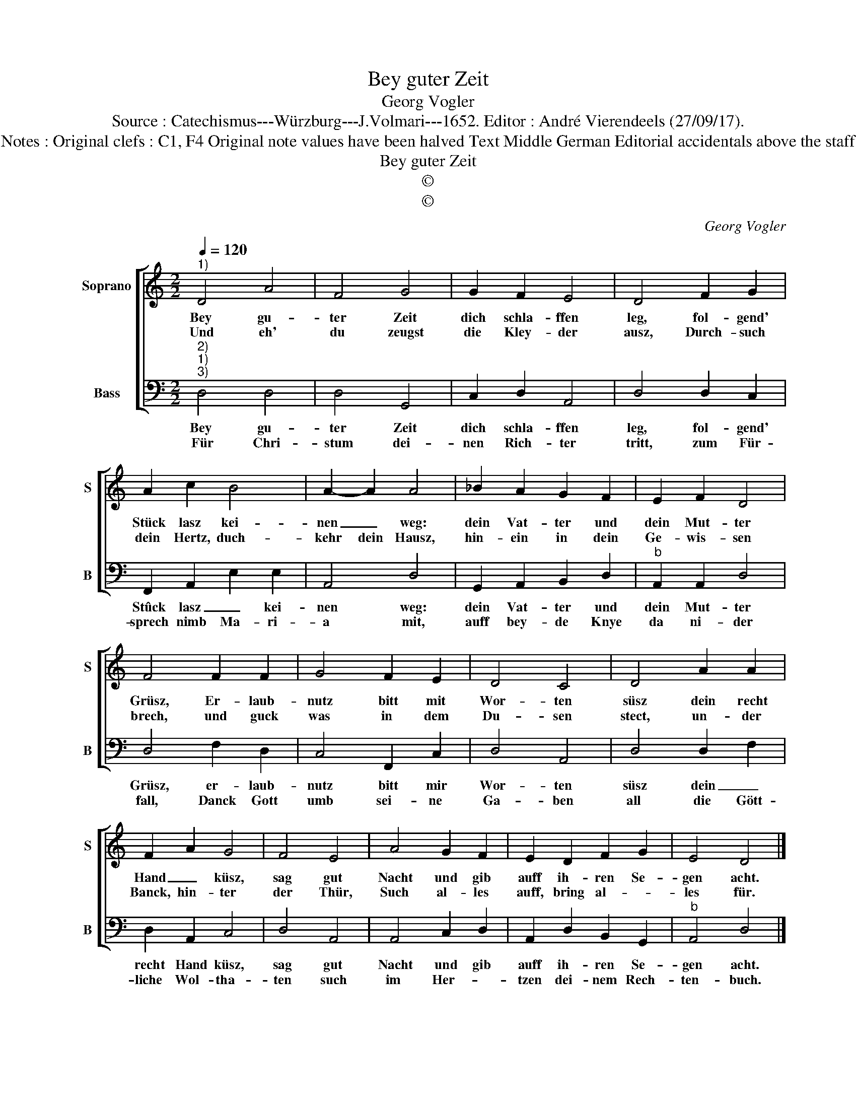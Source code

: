 X:1
T:Bey guter Zeit
T:Georg Vogler
T:Source : Catechismus---Würzburg---J.Volmari---1652. Editor : André Vierendeels (27/09/17).
T:Notes : Original clefs : C1, F4 Original note values have been halved Text Middle German Editorial accidentals above the staff 
T:Bey guter Zeit
T:©
T:©
C:Georg Vogler
Z:©
%%score [ 1 2 ]
L:1/8
Q:1/4=120
M:2/2
K:C
V:1 treble nm="Soprano" snm="S"
V:2 bass nm="Bass" snm="B"
V:1
"^1)" D4 A4 | F4 G4 | G2 F2 E4 | D4 F2 G2 | A2 c2 B4 | A2- A2 A4 | _B2 A2 G2 F2 | E2 F2 D4 | %8
w: Bey gu-|ter Zeit|dich schla- ffen|leg, fol- gend'|Stück lasz kei-|nen _ weg:|dein Vat- ter und|dein Mut- ter|
w: Und eh'|du zeugst|die Kley- der|ausz, Durch- such|dein Hertz, duch-|kehr dein Hausz,|hin- ein in dein|Ge- wis- sen|
 F4 F2 F2 | G4 F2 E2 | D4 C4 | D4 A2 A2 | F2 A2 G4 | F4 E4 | A4 G2 F2 | E2 D2 F2 G2 | E4 D4 |] %17
w: Grüsz, Er- laub-|nutz bitt mit|Wor- ten|süsz dein recht|Hand _ küsz,|sag gut|Nacht und gib|auff ih- ren Se-|gen acht.|
w: brech, und guck|was in dem|Du- sen|stect, un- der|Banck, hin- ter|der Thür,|Such al- les|auff, bring al- *|les für.|
V:2
"^2)""^1)""^3)" D,4 D,4 | D,4 G,,4 | C,2 D,2 A,,4 | D,4 D,2 C,2 | F,,2 A,,2 E,2 E,2 | A,,4 D,4 | %6
w: Bey gu-|ter Zeit|dich schla- ffen|leg, fol- gend'|Stûck lasz _ kei-|nen weg:|
w: Für Chri-|stum dei-|nen Rich- ter|tritt, zum Für-|sprech nimb Ma- ri-|a mit,|
 G,,2 A,,2 B,,2 D,2 |"^b" A,,2 A,,2 D,4 | D,4 F,2 D,2 | C,4 F,,2 C,2 | D,4 A,,4 | D,4 D,2 F,2 | %12
w: dein Vat- ter und|dein Mut- ter|Grüsz, er- laub-|nutz bitt mir|Wor- ten|süsz dein _|
w: auff bey- de Knye|da ni- der|fall, Danck Gott|umb sei- ne|Ga- ben|all die Gött-|
 D,2 A,,2 C,4 | D,4 A,,4 | A,,4 C,2 D,2 | A,,2 D,2 B,,2 G,,2 |"^b" A,,4 D,4 |] %17
w: recht Hand küsz,|sag gut|Nacht und gib|auff ih- ren Se-|gen acht.|
w: liche Wol- tha-|ten such|im Her- *|tzen dei- nem Rech-|ten- buch.|

